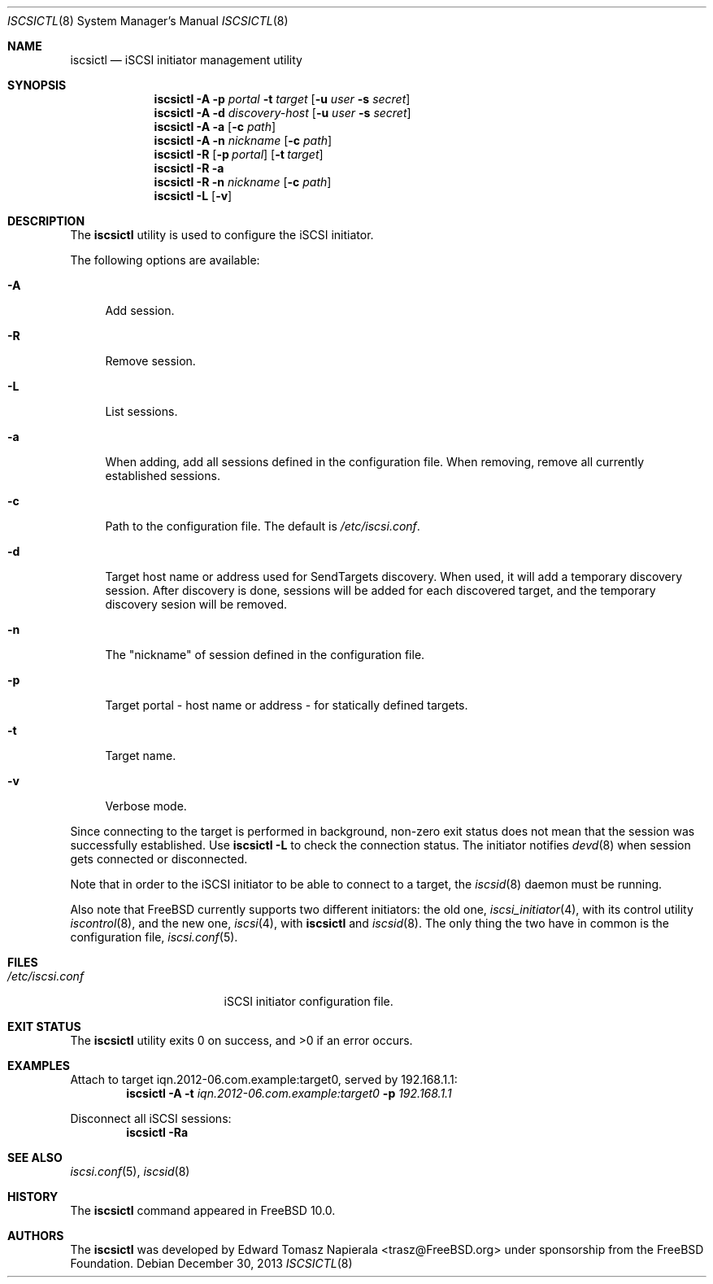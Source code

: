 .\" Copyright (c) 2012 The FreeBSD Foundation
.\" All rights reserved.
.\"
.\" This software was developed by Edward Tomasz Napierala under sponsorship
.\" from the FreeBSD Foundation.
.\"
.\" Redistribution and use in source and binary forms, with or without
.\" modification, are permitted provided that the following conditions
.\" are met:
.\" 1. Redistributions of source code must retain the above copyright
.\"    notice, this list of conditions and the following disclaimer.
.\" 2. Redistributions in binary form must reproduce the above copyright
.\"    notice, this list of conditions and the following disclaimer in the
.\"    documentation and/or other materials provided with the distribution.
.\"
.\" THIS SOFTWARE IS PROVIDED BY THE AUTHORS AND CONTRIBUTORS ``AS IS'' AND
.\" ANY EXPRESS OR IMPLIED WARRANTIES, INCLUDING, BUT NOT LIMITED TO, THE
.\" IMPLIED WARRANTIES OF MERCHANTABILITY AND FITNESS FOR A PARTICULAR PURPOSE
.\" ARE DISCLAIMED.  IN NO EVENT SHALL THE AUTHORS OR CONTRIBUTORS BE LIABLE
.\" FOR ANY DIRECT, INDIRECT, INCIDENTAL, SPECIAL, EXEMPLARY, OR CONSEQUENTIAL
.\" DAMAGES (INCLUDING, BUT NOT LIMITED TO, PROCUREMENT OF SUBSTITUTE GOODS
.\" OR SERVICES; LOSS OF USE, DATA, OR PROFITS; OR BUSINESS INTERRUPTION)
.\" HOWEVER CAUSED AND ON ANY THEORY OF LIABILITY, WHETHER IN CONTRACT, STRICT
.\" LIABILITY, OR TORT (INCLUDING NEGLIGENCE OR OTHERWISE) ARISING IN ANY WAY
.\" OUT OF THE USE OF THIS SOFTWARE, EVEN IF ADVISED OF THE POSSIBILITY OF
.\" SUCH DAMAGE.
.\"
.\" $FreeBSD$
.\"
.Dd December 30, 2013
.Dt ISCSICTL 8
.Os
.Sh NAME
.Nm iscsictl
.Nd iSCSI initiator management utility
.Sh SYNOPSIS
.Nm
.Fl A
.Fl p Ar portal Fl t Ar target Op Fl u Ar user Fl s Ar secret
.Nm
.Fl A
.Fl d Ar discovery-host Op Fl u Ar user Fl s Ar secret
.Nm
.Fl A
.Fl a Op Fl c Ar path
.Nm
.Fl A
.Fl n Ar nickname Op Fl c Ar path
.Nm
.Fl R
.Op Fl p Ar portal
.Op Fl t Ar target
.Nm
.Fl R
.Fl a
.Nm
.Fl R
.Fl n Ar nickname Op Fl c Ar path
.Nm
.Fl L
.Op Fl v
.Sh DESCRIPTION
The
.Nm
utility is used to configure the iSCSI initiator.
.Pp
The following options are available:
.Bl -tag -width ".Fl A"
.It Fl A
Add session.
.It Fl R
Remove session.
.It Fl L
List sessions.
.It Fl a
When adding, add all sessions defined in the configuration file.
When removing, remove all currently established sessions.
.It Fl c
Path to the configuration file.
The default is
.Pa /etc/iscsi.conf .
.It Fl d
Target host name or address used for SendTargets discovery.
When used, it will add a temporary discovery session.
After discovery is done, sessions will be added for each discovered target,
and the temporary discovery sesion will be removed.
.It Fl n
The "nickname" of session defined in the configuration file.
.It Fl p
Target portal - host name or address - for statically defined targets.
.It Fl t
Target name.
.It Fl v
Verbose mode.
.El
.Pp
Since connecting to the target is performed in background, non-zero
exit status does not mean that the session was successfully established.
Use
.Nm Fl L
to check the connection status.
The initiator notifies
.Xr devd 8
when session gets connected or disconnected.
.Pp
Note that in order to the iSCSI initiator to be able to connect to a target,
the
.Xr iscsid 8
daemon must be running.
.Pp
Also note that
.Fx
currently supports two different initiators: the old one,
.Xr iscsi_initiator 4 ,
with its control utility
.Xr iscontrol 8 ,
and the new one,
.Xr iscsi 4 ,
with
.Nm
and
.Xr iscsid 8 .
The only thing the two have in common is the configuration file,
.Xr iscsi.conf 5 .
.Sh FILES
.Bl -tag -width ".Pa /etc/iscsi.conf" -compact
.It Pa /etc/iscsi.conf
iSCSI initiator configuration file.
.El
.Sh EXIT STATUS
The
.Nm
utility exits 0 on success, and >0 if an error occurs.
.Sh EXAMPLES
Attach to target iqn.2012-06.com.example:target0, served by 192.168.1.1:
.Dl Nm Fl A Fl t Ar iqn.2012-06.com.example:target0 Fl p Ar 192.168.1.1
.Pp
Disconnect all iSCSI sessions:
.Dl Nm Fl Ra
.Sh SEE ALSO
.Xr iscsi.conf 5 ,
.Xr iscsid 8
.Sh HISTORY
The
.Nm
command appeared in
.Fx 10.0 .
.Sh AUTHORS
The
.Nm
was developed by
.An Edward Tomasz Napierala Aq trasz@FreeBSD.org
under sponsorship from the FreeBSD Foundation.
